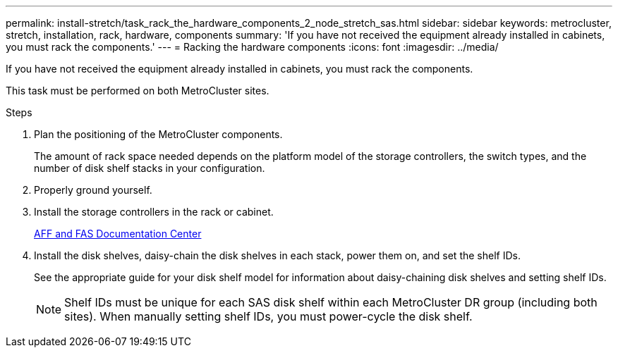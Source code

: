 ---
permalink: install-stretch/task_rack_the_hardware_components_2_node_stretch_sas.html
sidebar: sidebar
keywords: metrocluster, stretch, installation, rack, hardware, components
summary: 'If you have not received the equipment already installed in cabinets, you must rack the components.'
---
= Racking the hardware components
:icons: font
:imagesdir: ../media/

[.lead]
If you have not received the equipment already installed in cabinets, you must rack the components.

This task must be performed on both MetroCluster sites.

.Steps
. Plan the positioning of the MetroCluster components.
+
The amount of rack space needed depends on the platform model of the storage controllers, the switch types, and the number of disk shelf stacks in your configuration.

. Properly ground yourself.
. Install the storage controllers in the rack or cabinet.
+
https://docs.netapp.com/platstor/index.jsp[AFF and FAS Documentation Center]

. Install the disk shelves, daisy-chain the disk shelves in each stack, power them on, and set the shelf IDs.
+
See the appropriate guide for your disk shelf model for information about daisy-chaining disk shelves and setting shelf IDs.
+
NOTE: Shelf IDs must be unique for each SAS disk shelf within each MetroCluster DR group (including both sites). When manually setting shelf IDs, you must power-cycle the disk shelf.
